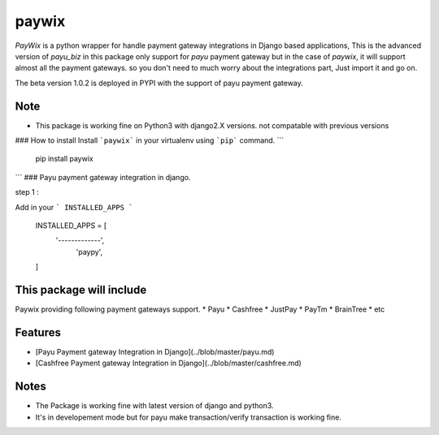 paywix
=====

`PayWix` is a python wrapper for handle payment gateway integrations in Django based applications, This is the advanced version of `payu_biz` in this package only support for `payu` payment gateway but in the case of `paywix`, it will support almost all the payment gateways. so you don't need to much worry about the integrations part, Just import it and go on.

The beta version 1.0.2 is deployed in PYPI with the support of payu payment gateway.

Note
----
* This package is working fine on Python3 with django2.X versions. not compatable with previous versions

### How to install
Install ```paywix``` in your virtualenv using ```pip``` command.
```
	pip install paywix
```
### Payu payment gateway integration in django.

step 1 :

Add in your ``` INSTALLED_APPS ```


		INSTALLED_APPS = [
			'-------------',
		   	 'paypy',
		]

This package will include
-------------------------
Paywix providing following payment gateways support.
* Payu
* Cashfree
* JustPay
* PayTm
* BrainTree
* etc

Features
--------
* [Payu Payment gateway Integration in Django](../blob/master/payu.md)
* [Cashfree Payment gateway Integration in Django](../blob/master/cashfree.md)


Notes
-------
* The Package is working fine with latest version of django and python3.
* It's in developement mode but for payu make transaction/verify transaction is working fine.
